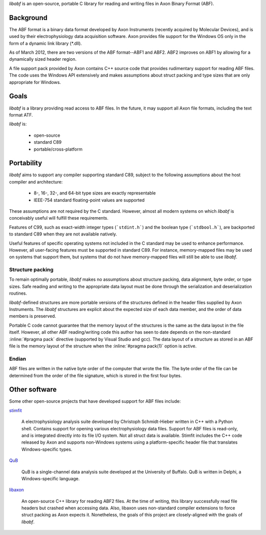 `libabf` is an open-source, portable C library for reading and writing
files in Axon Binary Format (ABF).

Background
==========

The ABF format is a binary data format developed by Axon Instruments
(recently acquired by Molecular Devices), and is used by their
electrophysiology data acquisition software. Axon provides file
support for the Windows OS only in the form of a dynamic link library
(*.dll).

As of March 2012, there are two versions of the ABF format--ABF1 and
ABF2. ABF2 improves on ABF1 by allowing for a dynamically sized header
region.

A file support pack provided by Axon contains C++ source code that
provides rudimentary support for reading ABF files. The code uses the
Windows API extensively and makes assumptions about struct packing and
type sizes that are only appropriate for Windows.

Goals
=====

`libabf` is a library providing read access to ABF files. In the
future, it may support all Axon file formats, including the text
format ATF.

`libabf` is:

 * open-source
 * standard C89
 * portable/cross-platform

Portability
===========

`libabf` aims to support any compiler supporting standard C89, subject
to the following assumptions about the host compiler and architecture:

 * 8-, 16-, 32-, and 64-bit type sizes are exactly representable
 * IEEE-754 standard floating-point values are supported

These assumptions are not required by the C standard. However, almost
all modern systems on which `libabf` is conceivably useful will
fulfill these requirements.

Features of C99, such as exact-width integer types (```stdint.h```)
and the boolean type (```stdbool.h```), are backported to standard C89
when they are not available natively.

Useful features of specific operating systems not included in the C
standard may be used to enhance performance. However, all user-facing
features must be supported in standard C89. For instance,
memory-mapped files may be used on systems that support them, but
systems that do not have memory-mapped files will still be able to use
`libabf`.

Structure packing
-----------------

To remain optimally portable, `libabf` makes no assumptions about
structure packing, data alignment, byte order, or type sizes. Safe
reading and writing to the appropriate data layout must be done
through the serialization and deserialization routines.

`libabf`-defined structures are more portable versions of the
structures defined in the header files supplied by Axon
Instruments. The `libabf` structures are explicit about the expected
size of each data member, and the order of data members is preserved.

Portable C code cannot guarantee that the memory layout of the
structures is the same as the data layout in the file itself. However,
all other ABF reading/writing code this author has seen to date
depends on the non-standard :inline:`#pragma pack` directive
(supported by Visual Studio and gcc). The data layout of a structure
as stored in an ABF file is the memory layout of the structure when
the :inline:`#pragma pack(1)` option is active.

Endian
------

ABF files are written in the native byte order of the computer that
wrote the file. The byte order of the file can be determined from the
order of the file signature, which is stored in the first four bytes.

Other software
==============

Some other open-source projects that have developed support for ABF
files include:

stimfit_

    A electrophysiology analysis suite developed by Christoph
    Schmidt-Hieber written in C++ with a Python shell. Contains
    support for opening various electrophysiology data files. Support
    for ABF files is read-only, and is integrated directly into its
    file I/O system. Not all struct data is available. Stimfit
    includes the C++ code released by Axon and supports non-Windows
    systems using a platform-specific header file that translates
    Windows-specific types.
    
QuB_

    QuB is a single-channel data analysis suite developed at the
    University of Buffalo. QuB is written in Delphi, a
    Windows-specific language.

libaxon_

   An open-source C++ library for reading ABF2 files. At the time of
   writing, this library successfully read file headers but crashed
   when accessing data. Also, libaxon uses non-standard compiler
   extensions to force struct packing as Axon expects it. Nonetheless,
   the goals of this project are closely-aligned with the goals of
   `libabf`.

.. _stimfit: http://www.stimfit.org
.. _QuB: http://www.qub.buffalo.edu
.. _libaxon: http://sourceforge.net/projects/libaxon
